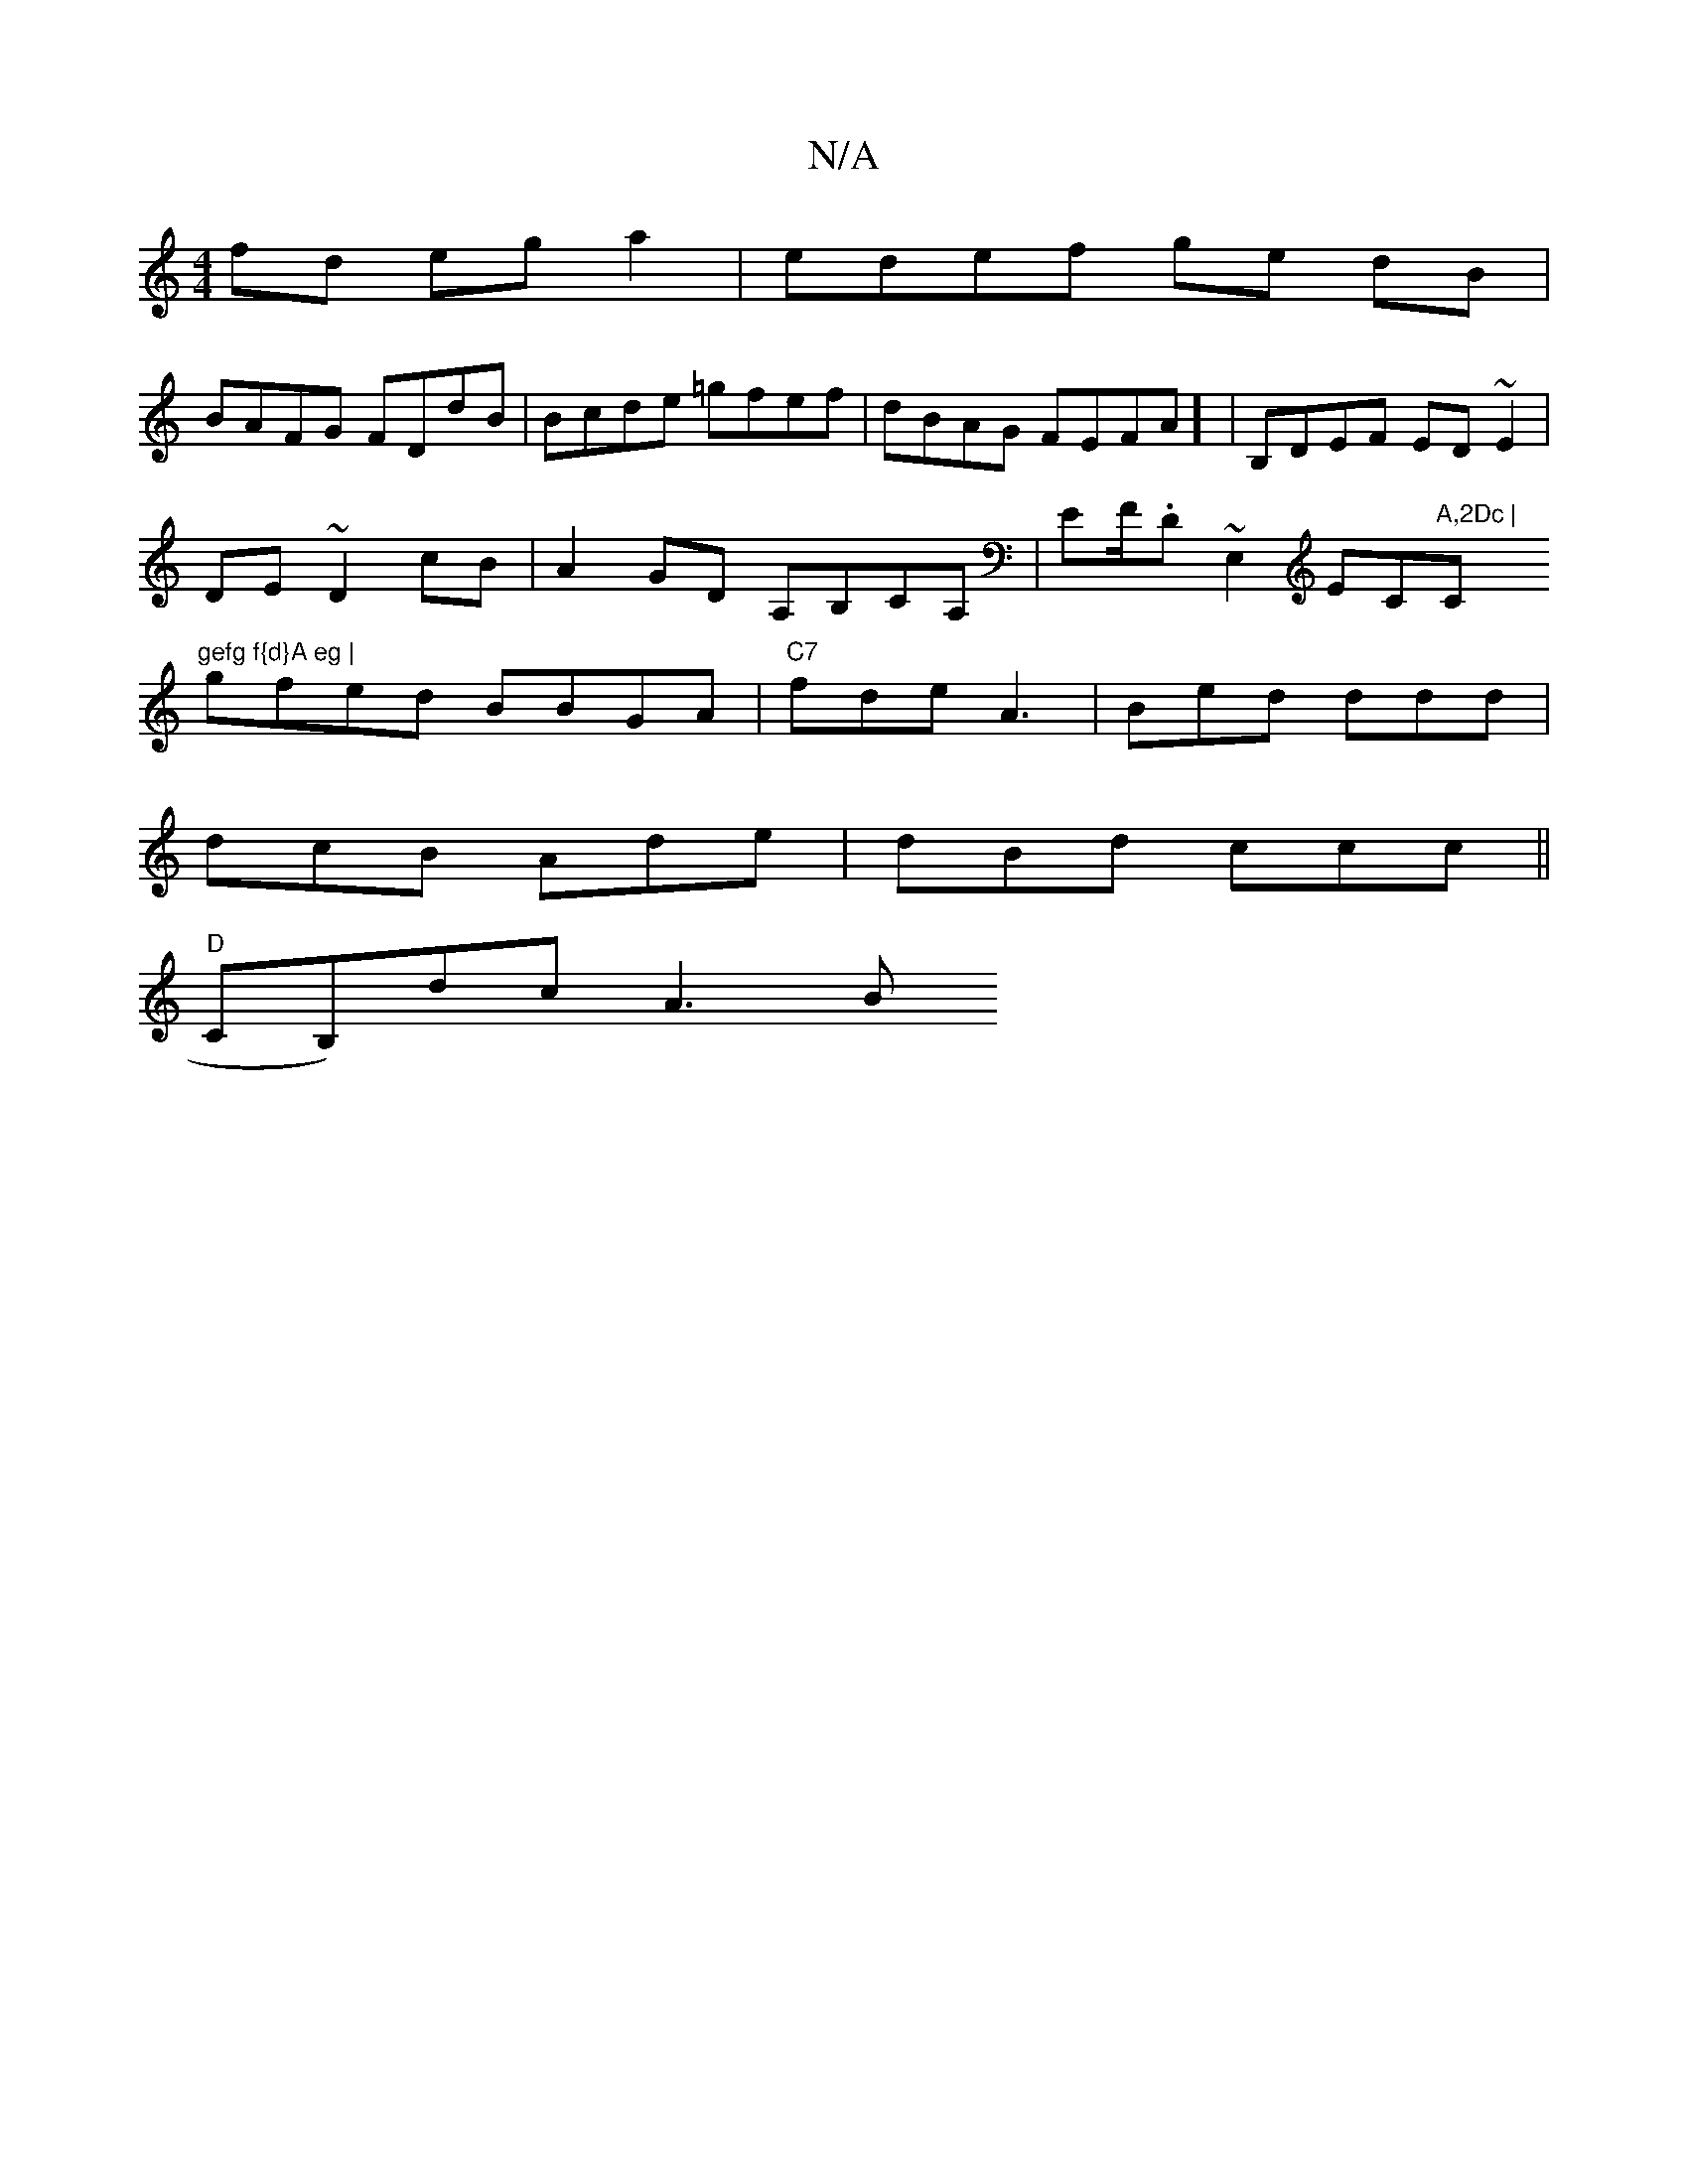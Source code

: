 X:1
T:N/A
M:4/4
R:N/A
K:Cmajor
fd eg a2 | edef ge dB |
BAFG FDdB | Bcde =gfef|dBAG FEFA] | B,DEF ED~E2|
DE ~D2 cB | A2GD A,B,CA,|EF/.D ~E,2 EC"A,2Dc | "C"gefg f{d}A eg |
gfed BBGA|"C7"fde A3|Bed ddd|
dcB Ade|dBd ccc||
"D"CB,)dc A3B